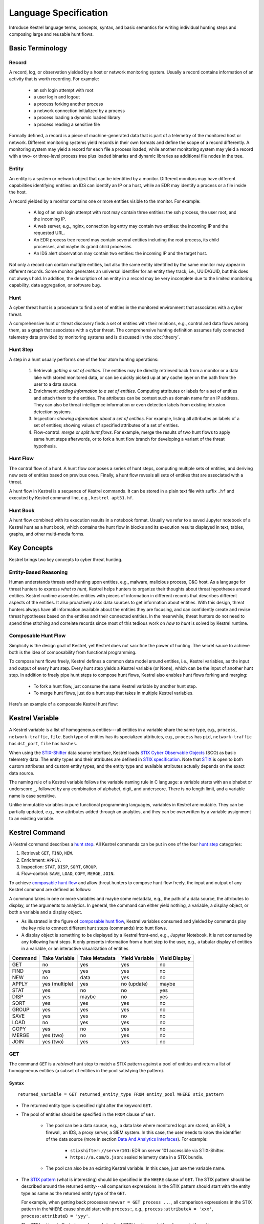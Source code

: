 ======================
Language Specification
======================

Introduce Kestrel language terms, concepts, syntax, and basic semantics for
writing individual hunting steps and composing large and reusable hunt flows.

Basic Terminology
=================

Record
------

A record, log, or observation yielded by a host or network monitoring system.
Usually a record contains information of an activity that is worth recording.
For example:

    - an ssh login attempt with root
    - a user login and logout
    - a process forking another process
    - a network connection initialized by a process
    - a process loading a dynamic loaded library
    - a process reading a sensitive file

Formally defined, a record is a piece of machine-generated data that is part of
a telemetry of the monitored host or network. Different monitoring systems
yield records in their own formats and define the scope of a record
differently. A monitoring system may yield a record for each file a process
loaded, while another monitoring system may yield a record with a two- or
three-level process tree plus loaded binaries and dynamic libraries as
additional file nodes in the tree.

Entity
------

An entity is a system or network object that can be identified by a monitor.
Different monitors may have different capabilities identifying entities: an IDS
can identify an IP or a host, while an EDR may identify a process or a file
inside the host.

A record yielded by a monitor contains one or more entities visible to the
monitor. For example:

    - A log of an ssh login attempt with root may contain three entities:
      the ssh process, the user root, and the incoming IP.
    - A web server, e.g., nginx, connection log entry may contain two
      entities: the incoming IP and the requested URL.
    - An EDR process tree record may contain several entities including the
      root process, its child processes, and maybe its grand child
      processes.
    - An IDS alert observation may contain two entities: the incoming IP
      and the target host.

Not only a record can contain multiple entities, but also the same entity
identified by the same monitor may appear in different records. Some monitor
generates an universal identifier for an entity they track, i.e., UUID/GUID,
but this does not always hold. In addition, the description of an entity in a
record may be very incomplete due to the limited monitoring capability, data
aggregation, or software bug.

Hunt
----

A cyber threat hunt is a procedure to find a set of entities in the monitored
environment that associates with a cyber threat.

A comprehensive hunt or threat discovery finds a set of entities with their
relations, e.g., control and data flows among them, as a graph that associates
with a cyber threat. The comprehensive hunting definition assumes fully
connected telemetry data provided by monitoring systems and is discussed in the
:doc:`theory`.

Hunt Step
---------

A step in a hunt usually performs one of the four atom hunting operations:

    #. Retrieval: *getting a set of entities*. The entities may be directly
       retrieved back from a monitor or a data lake with stored monitored
       data, or can be quickly picked up at any cache layer on the path
       from the user to a data source.

    #. Enrichment: *adding information to a set of entities*. Computing
       attributes or labels for a set of entities and attach them to the
       entities. The attributes can be context such as domain name for an
       IP address. They can also be threat intelligence information or even
       detection labels from existing intrusion detection systems.

    #. Inspection: *showing information about a set of entities*. For
       example, listing all attributes an labels of a set of entities;
       showing values of specified attributes of a set of entities.

    #. Flow-control: *merge or split hunt flows*. For example, merge the
       results of two hunt flows to apply same hunt steps afterwords, or to
       fork a hunt flow branch for developing a variant of the threat
       hypothesis.

Hunt Flow
---------

The control flow of a hunt. A hunt flow composes a series of hunt steps,
computing multiple sets of entities, and deriving new sets of entities based on
previous ones. Finally, a hunt flow reveals all sets of entities that are
associated with a threat.

A hunt flow in Kestrel is a sequence of Kestrel commands. It can be stored in a
plain text file with suffix ``.hf`` and executed by Kestrel command line, e.g.,
``kestrel apt51.hf``.

Hunt Book
---------

A hunt flow combined with its execution results in a notebook format.  Usually
we refer to a saved Jupyter notebook of a Kestrel hunt as a hunt book, which
contains the hunt flow in blocks and its execution results displayed in text,
tables, graphs, and other multi-media forms.

Key Concepts
============

Kestrel brings two key concepts to cyber threat hunting.

Entity-Based Reasoning
----------------------

Human understands threats and hunting upon entities, e.g., malware, malicious
process, C&C host. As a language for threat hunters to express *what to hunt*,
Kestrel helps hunters to organize their thoughts about threat hypotheses around
entities. Kestrel runtime assembles entities with pieces of information in
different records that describes different aspects of the entities. It also
proactively asks data sources to get information about entities. With this
design, threat hunters always have all information available about the entities
they are focusing, and can confidently create and revise threat hypotheses
based on the entities and their connected entities. In the meanwhile, threat
hunters do not need to spend time stitching and correlate records since most of
this tedious work on *how to hunt* is solved by Kestrel runtime.

Composable Hunt Flow
--------------------

Simplicity is the design goal of Kestrel, yet Kestrel does not sacrifice the
power of hunting. The secret sauce to achieve both is the idea of composability
from functional programming.

To compose hunt flows freely, Kestrel defines a common data model around
entities, i.e., Kestrel variables, as the input and output of every hunt step.
Every hunt step yields a Kestrel variable (or None), which can be the input of
another hunt step. In addition to freely pipe hunt steps to compose hunt flows,
Kestrel also enables hunt flows forking and merging:

    - To fork a hunt flow, just consume the same Kestrel variable by another
      hunt step.
    - To merge hunt flows, just do a hunt step that takes in multiple Kestrel
      variables.

Here's an example of a composable Kestrel hunt flow:

.. image:: images/huntflow.png
   :width: 100%
   :alt: An example of composable Kestrel hunt flow.

Kestrel Variable
================

A Kestrel variable is a list of homogeneous entities---all entities in a
variable share the same type, e.g., ``process``, ``network-traffic``, ``file``.
Each type of entities has its specialized attributes, e.g., ``process`` has
``pid``, ``network-traffic`` has ``dst_port``, ``file`` has ``hashes``.

When using the STIX-Shifter_ data source interface, Kestrel loads `STIX Cyber
Observable Objects`_ (SCO) as basic telemetry data. The entity types and their
attributes are defined in `STIX specification`_. Note that STIX_ is open to
both custom attributes and custom entity types, and the entity type and
available attributes actually depends on the exact data source.

The naming rule of a Kestrel variable follows the variable naming rule in C
language: a variable starts with an alphabet or underscore ``_``, followed by
any combination of alphabet, digit, and underscore. There is no length limit,
and a variable name is case sensitive.

Unlike immutable variables in pure functional programming languages, variables
in Kestrel are mutable. They can be partially updated, e.g., new attributes
added through an analytics, and they can be overwritten by a variable
assignment to an existing variable.

Kestrel Command
===============

A Kestrel command describes a `hunt step`_. All Kestrel commands can be put in
one of the four `hunt step`_ categories:

#. Retrieval: ``GET``, ``FIND``, ``NEW``.
#. Enrichment: ``APPLY``.
#. Inspection: ``STAT``, ``DISP``, ``SORT``, ``GROUP``.
#. Flow-control: ``SAVE``, ``LOAD``, ``COPY``, ``MERGE``, ``JOIN``.

To achieve `composable hunt flow`_ and allow threat hunters to compose hunt
flow freely, the input and output of any Kestrel command are defined as
follows:

.. image:: images/huntstep.png
   :width: 40%
   :alt: Kestrel hunt step model.

A command takes in one or more variables and maybe some metadata, e.g., the
path of a data source, the attributes to display, or the arguments to
analytics. In general, the command can either yield nothing, a variable, a
display object, or both a variable and a display object.

- As illustrated in the figure of `composable hunt flow`_, Kestrel variables
  consumed and yielded by commands play the key role to connect different hunt
  steps (commands) into hunt flows.

- A display object is something to be displayed by a Kestrel front-end, e.g.,
  Jupyter Notebook. It is not consumed by any following hunt steps. It only
  presents information from a hunt step to the user, e.g., a tabular display of
  entities in a variable, or an interactive visualization of entities.

+---------+----------------+---------------+----------------+---------------+
| Command | Take Variable  | Take Metadata | Yield Variable | Yield Display |
+=========+================+===============+================+===============+
| GET     | no             | yes           | yes            | no            |
+---------+----------------+---------------+----------------+---------------+
| FIND    | yes            | yes           | yes            | no            |
+---------+----------------+---------------+----------------+---------------+
| NEW     | no             | data          | yes            | no            |
+---------+----------------+---------------+----------------+---------------+
| APPLY   | yes (multiple) | yes           | no (update)    | maybe         |
+---------+----------------+---------------+----------------+---------------+
| STAT    | yes            | no            | no             | yes           |
+---------+----------------+---------------+----------------+---------------+
| DISP    | yes            | maybe         | no             | yes           |
+---------+----------------+---------------+----------------+---------------+
| SORT    | yes            | yes           | yes            | no            |
+---------+----------------+---------------+----------------+---------------+
| GROUP   | yes            | yes           | yes            | no            |
+---------+----------------+---------------+----------------+---------------+
| SAVE    | yes            | yes           | no             | no            |
+---------+----------------+---------------+----------------+---------------+
| LOAD    | no             | yes           | yes            | no            |
+---------+----------------+---------------+----------------+---------------+
| COPY    | yes            | no            | yes            | no            |
+---------+----------------+---------------+----------------+---------------+
| MERGE   | yes (two)      | no            | yes            | no            |
+---------+----------------+---------------+----------------+---------------+
| JOIN    | yes (two)      | yes           | yes            | no            |
+---------+----------------+---------------+----------------+---------------+

GET
---

The command ``GET`` is a *retrieval* hunt step to match a STIX pattern against
a pool of entities and return a list of homogeneous entities (a subset of
entities in the pool satisfying the pattern).

Syntax
^^^^^^
::

    returned_variable = GET returned_entity_type FROM entity_pool WHERE stix_pattern

- The returned entity type is specified right after the keyword ``GET``.

- The pool of entities should be specified in the ``FROM`` clause of ``GET``.

    - The pool can be a data source, e.g., a data lake where monitored logs are
      stored, an EDR, a firewall, an IDS, a proxy server, a SIEM system. In
      this case, the user needs to know the identifier of the data source (more
      in section `Data And Analytics Interfaces`_). For example:

        - ``stixshifter://server101``: EDR on server 101 accessible via STIX-Shifter.
        - ``https://a.com/b.json``: sealed telemetry data in a STIX bundle.

    - The pool can also be an existing Kestrel variable. In this case, just use
      the variable name.

- The `STIX pattern`_ (what is interesting) should be specified in the
  ``WHERE`` clause of ``GET``. The STIX pattern should be described around the
  returned entity---all comparison expressions in the STIX pattern should start
  with the entity type as same as the returned entity type of the ``GET``.

  For example, when getting back processes ``newvar = GET process ...``, all
  comparison expressions in the STIX pattern in the ``WHERE`` cause should
  start with ``process:``, e.g., ``process:attributeA = 'xxx'``,
  ``process:attributeB = 'yyy'``.

  The STIX pattern in Kestrel goes beyond standard STIX to allow variable
  reference in the pattern, e.g., ``[process:pid = kvar1.pid AND process:name =
  kvar2.name]``. Kestrel runtime compiles this parameterized STIX pattern into
  standard STIX before querying the entity pool.

  It is strongly encouraged to add time range qualifiers ``START t'timestamp'
  STOP t'timestamp'`` at the end of the STIX pattern when the entity pool is a
  data source and there is no referred Kestrel variable in the STIX pattern.
  ``timestamp`` here should be in ISO timestamp format defined in `STIX
  Pattern`_. If one or more Kestrel variables are referred in the STIX pattern,
  Kestrel runtime infers the time range from all entities in the referred
  variables. If a user provides time range at the same time, it overrides the
  inferred time range.  If no time range provided or inferred in a ``GET``
  command, it depends on the data source interface to decide how to handle it.
  For example, the STIX-Shifter interface will use last five minutes as the
  time range if not specified.

- Syntax sugar: if the entity pool in ``GET`` is a data source and it is the
  same as the data source used in a previous ``GET`` command, the ``FROM``
  clause can be omitted. Kestrel runtime completes the ``FROM`` clause for a
  ``GET`` command (if it is omitted) using the last *data source* in the
  execution. Variable entity pool are not used. See an example (the last one)
  below.

Examples
^^^^^^^^
::

    # get processes from server101 which has a parent process with name 'abc.exe'
    procs = GET process FROM stixshifter://server101 WHERE [process:parent_ref.name = 'abc.exe']
            START t'2021-05-06T00:00:00Z' STOP t'2021-05-07T00:00:00Z'

    # get files from a sealed STIX bundle with hash 'dbfcdd3a1ef5186a3e098332b499070a'
    # Kestrel allows to write a command in multiple lines
    binx = GET file
           FROM https://a.com/b.json
           WHERE [file:hashes.'MD5'= 'dbfcdd3a1ef5186a3e098332b499070a']
           START t'2021-05-06T00:00:00Z' STOP t'2021-05-07T00:00:00Z'

    # get processes from the above procs variable with pid 10578 and name 'xyz'
    # no time range needed since the entity pool is a varible
    procs2 = GET process FROM procs WHERE [process:pid = 10578 AND process:name = 'xyz']

    # refer to another Kestrel variable in the STIX pattern (not standard STIX)
    # note that the attribute of a variable should be var.attribute, not var:attribute
    # no time range needed: (1) the entity pool is a varible (2) there is a referred variable
    procs3 = GET process FROM procs WHERE [process:pid = procs2.pid]

    # omitting the FROM clause, which will be desugarred as 'FROM https://a.com/b.json'
    procs4 = GET process WHERE [process:pid = 1234]
             START t'2021-05-06T00:00:00Z' STOP t'2021-05-07T00:00:00Z'

FIND
----

The command ``FIND`` is a *retrieval* hunt step to return entities connected to a
given list of entities.

Syntax
^^^^^^
::

    returned_variable = FIND returned_entity_type RELATIONFROM input_variable

Kestrel defines the relation abstraction between entities as shown in the
entity-relation chart:

.. image:: images/entityrelation.png
   :width: 100%
   :alt: Entity relationship.

To find child processes of processes in a variable ``varA``, one can look up
the entity-relation chart and get relation ``CREATED BY``, then write the
command ``varB = FIND process CREATED BY varA``.

Examples
^^^^^^^^
::
    
    # find parent processes of processes in procs
    parent_procs = FIND process CREATED procs

    # find child processes of processes in procs
    parent_procs = FIND process CREATED BY procs

    # find network-traffic associated with processes in procs
    nt = FIND network-traffic CREATED BY procs

    # find processes associated with network-traffic in nt
    ntprocs = FIND process CREATED network-traffic

    # find source IP addresses in nt
    src_ip = FIND ipv4-addr CREATED nt

    # find destination IP addresses in nt
    src_ip = FIND ipv4-addr ACCEPTED nt

    # find both source and destination IP addresses in nt
    src_ip = FIND ipv4-addr LINKED nt

    # find network-traffic which have source IP src_ip
    ntspecial = FIND network-traffic CREATED BY src_ip

Relation With GET
^^^^^^^^^^^^^^^^^

Both ``FIND`` and ``GET`` are *retrieval* hunt steps. ``GET`` is the most
fundamental retrieval hunt step. And ``FIND`` provides a layer of abstraction
to retrieve connected entities more easily than using the raw ``GET`` for this,
i.e., ``FIND`` can be replaced by ``GET`` in theory with some knowledge of *how
to hunt*. Kestrel tries to focus threat hunters on *what to hunt* and automate
the generation of *how to hunt* (see :doc:`overview`). Finding connected
entities requires knowledge on how the underlying records are connected, and
Kestrel resolves the how for users with the command ``FIND``.

In theory, one can replace ``FIND`` with ``GET`` and a parameterized STIX
pattern when knowing how the underlying records are connected. In reality, this
is not possible with STIX pattern in ``GET``.

- The dereference of connection varies from one data source to another. The
  connection may be recorded as a reference attribute in a record like the
  ``*_ref`` attributes in STIX 2.0. It can also be recorded via a hidden object
  like the *SRO* object in STIX 2.1.

- STIX pattern does not allow reference to an object directly, e.g.,
  ``[process:parent_ref = xxx]`` is not a valid STIX pattern. Also one cannot
  use ``[process:parent_ref.id = xxx.id]`` since the ``id`` of entities are not
  persistent across different records/observations.

- STIX pattern does not support expressing one-to-many mapping, e.g., there is
  a reference ``opened_connection_refs`` in a process record, but there is no
  way to express all ``network-traffic`` entities referred in that list.

NEW
---

The command ``NEW`` is a special *retrieval* hunt step to create entities
directly from given data.

Syntax
^^^^^^
::

    returned_variable = NEW (returned_entity_type)? data

The given data can either be:

- A list of string ``[str]``. If this is used, ``returned_entity_type`` is
  required. Kestrel runtime creates the list of entities based on the return
  type. Each entity will have one initial attribute.

    - The name of the attribute is decided by the returned type.

      +----------------------+-------------------+
      | Return Entity Type   | Initial Attribute |
      +======================+===================+
      | process              | name              |
      +----------------------+-------------------+
      | file                 | name              |
      +----------------------+-------------------+
      | mutex                | name              |
      +----------------------+-------------------+
      | software             | name              |
      +----------------------+-------------------+
      | user-account         | user_id           |
      +----------------------+-------------------+
      | directory            | path              |
      +----------------------+-------------------+
      | autonomous-system    | number            |
      +----------------------+-------------------+
      | windows-registry-key | key               |
      +----------------------+-------------------+
      | x509-certificate     | serial_number     |
      +----------------------+-------------------+

    - The number of entities is the length of the given list of string.

    - The value of the initial attribute of each entity is the string in the given data.

- A list of dictionaries ``[{str: str}]``. All dictionaries should share the
  same set of keys, which are attributes of the entities. If ``type`` is
  not provided as a key, ``returned_entity_type`` is required.

The given data should follow JSON format, e.g., using double quotes around a
string. This is different from a string in STIX pattern, which is surrounded by
single quotes.

Examples
^^^^^^^^
::

    # create a list of processes with their names
    newprocs = NEW process ["cmd.exe", "explorer.exe", "google-chrome.exe"]
 
    # create a list of processes with a list of dictionaries
    newvar = NEW [ {"type": "process", "name": "cmd.exe", "pid": "123"}
                 , {"type": "process", "name": "explorer.exe", "pid": "99"}
                 ]

    # return entity type is required if not a key in the data
    newvar2 = NEW process [ {"name": "abc.exe", "pid": "1234"}
                          , {"name": "ie.exe", "pid": "10"}
                          ]

APPLY
-----

The command ``APPLY`` is an *enrichment* hunt step to compute and add
attributes to Kestrel variables. Enrichment here includes the computation of
enriched data, e.g., malware detection analytics, and associating the data to
the entities, e.g., adding the detection labels to the entities.

Syntax
^^^^^^
::

    APPLY analytics_identifier ON var1, var2, ... WITH x=1, y=abc

- Input: the command takes in one or multiple variables.

- Execution: the command executes the analytics specified by
  ``analytics_identifier`` like ``docker://ip_domain_enrichment`` or
  ``docker://pin_ip_on_map``.

  There is no limitation what an analytics could do besides the input and
  output specified by its corresponding Kestrel analytics interface (see `Data
  And Analytics Interfaces`_).

  An analytics could run entire locally and just do a table look-up. It could
  reach out to the Internet like the VirusTotal servers. It could perform
  real-time behavior analysis of binary samples. Based on specific analytics
  interface, some analytics can run entirely in the cloud, and the interface
  harvests the results to local Kestrel runtime.

  Threat hunters can quickly wrap an existing security program/module into a
  Kestrel analytics. For example, creating a Kestrel analytics as a docker
  container and utilizing the existing Kestrel Docker Analytics Interface
  (check :doc:`source/kestrel_analytics_docker.interface`). Users can also
  easily develop new analytics interfaces to provide special running
  environments (check :doc:`source/kestrel.analytics.interface`).

- Output: the executed analytics could yield either *(a)* data for variable
  updates, or *(b)* a display object, or both. The ``APPLY`` command passes
  the impacts to the Kestrel session:
    
    - Updated variable(s): the most common enrichment is adding/updating
      attributes to input variables (existing entities). The attributes can be
      yet not limited to:

        - Detection results: the analytics performs threat detection on the
          given entities. The results can be any scalar values such as strings,
          integers, floats. For example, malware labels and their families
          could be strings, suspicious scores could be integers, and likelihood
          could be floats. Numerical data can be used by later Kestrel commands
          such as ``SORT``. Any new attributes can be used in the ``WHERE``
          clause of the following ``GET`` commands to pick a subset of
          entities.

        - Threat Intelligence (TI) information: commonly known as TI
          enrichment, e.g., Indicator of Comprise (IoC) tags. 

        - Generic information: the analytics can add generic information that
          is not TI-specific, such as adding software description as new
          attributes to ``software`` entities based on their ``name``
          attributes.

    - Kestrel display object: an analytics can also yield a display object for
      the front-end to show. Visualization analytics yield such data such as
      our ``docker://pin_ip`` analytics that looks up the geolocation of IP
      addresses in ``network-traffic`` or ``ipv4-addr`` entities and pin them
      on a map, which can be shown in Jupyter Notebooks.

- There is no *new* return variable from the command.

Examples
^^^^^^^^
::

    # A visualization analytics:
    # Finding the geolocation of IPs in network traffic and pin them on a map
    nt = GET network-traffic FROM stixshifter://idsX WHERE [network-traffic:dst_port = 80]
    APPLY docker://pin_ip ON nt

    # A beaconing detection analytics:
    # a new attribute "x_beaconing_flag" is added to the input variable
    APPLY docker://beaconing_detection ON nt

    # A suspicious process scoring analytics:
    # a new attribute "x_suspiciousness" is added to the input variable
    procs = GET process FROM stixshifter://server101 WHERE [process:parent_ref.name = 'bash']
    APPLY docker://susp_proc_scoring on procs
    # sort the processes
    procs_desc = SORT procs BY x_suspiciousness DESC
    # get the most suspicous ones
    procs_sus = GET process FROM procs WHERE [process:x_suspiciousness > 0.9]

    # A domain name lookup analytics:
    # a new attribute "x_domain_name" is added to the input variable for its dest IPs
    APPLY docker://domain_name_enrichment ON nt

INFO
----

The command ``INFO`` is an *inspection* hunt step to show details of a Kestrel
variable.

Syntax
^^^^^^
::

    INFO varx

The command shows the following information of a variable:

- Entity type
- Number of entities
- Number of records
- Entity attributes
- Indirect attributes
- Customized attributes
- Birth command
- Associated datasource
- Dependent variables

The attribute names are especially useful for users to construct ``DISP``
command with ``ATTR`` clause.

Examples
^^^^^^^^
::

    # showing information like attributes and how many entities in a variable
    nt = GET network-traffic FROM stixshifter://idsX WHERE [network-traffic:dst_port = 80]
    INFO nt

DISP
----

The command ``DISP`` is an *inspection* hunt step to print attribute values of
entities in a Kestrel variable. The command returns a tabular display object to
a front-end, e.g., Jupyter Notebook.

Syntax
^^^^^^
::

    DISP varx (ATTR attribute1, attribute2, ...)?

- The optional clause ``ATTR`` specifies which list of attributes the user
  would like to print. If omitted, Kestrel will output all attributes.

- The command deduplicates rows. All rows in the display object are distinct.

- The command goes through all records/logs in the local storage about entities
  in the variable. Some records may miss attributes that other records have,
  and it is common to see empty fields in the table printed.

- If not familiar with the data, a user can use ``INFO`` to list all attributes
  and pick up some attributes to write the ``DISP`` command and ``ATTR``
  clause.

Examples
^^^^^^^^
::

    # display <source IP, source port, destination IP, destination port>
    nt = GET network-traffic FROM stixshifter://idsX WHERE [network-traffic:dst_port = 80]
    DISP nt ATTR src_ref.value, src_port, dst_ref.value, dst_port

    # display process pid, name, and command line
    procs = GET process FROM stixshifter://edrA WHERE [process:parent_ref.name = 'bash']
    DISP procs ATTR pid, name, command_line

GROUP
-----

The command ``GROUP`` is an *inspection* hunt step to group entities and add
aggregated attributes for further inspection such as ``INFO`` and ``DISP``.

Syntax
^^^^^^
::

    aggr_var = GROUP varx BY attribute

- Currently the command only support aggregation by one attribute.

- Attributes of the returned entities are decorated with a prefix ``unique_``
  such as ``unique_pid`` instead of ``pid``.

Examples
^^^^^^^^
::

    # group processes by their name and display
    procs = GET process FROM stixshifter://edrA WHERE [process:parent_ref.name = 'bash']
    aggr = GROUP procs BY name
    DISP aggr ATTR unique_name, unique_pid, unique_command_line

SAVE
----

The command ``SAVE`` is a *flow-control* hunt step to dump a Kestrel variable
to a local file.

Syntax
^^^^^^
::

    SAVE varx TO file_path

- All records of the entities in the input variable will be packaged in the
  output file.

- The suffix of the file path decides the format of the file. Current supported formats:

    - ``.csv``: CSV file.
    - ``.parquet``: parquet file.
    - ``.parquet.gz``: gzipped parquet file.

- It is useful to save a Kestrel variable into file for analytics development.
  The docker analytics interface actually does the same to prepare the input
  for a docker container.

Examples
^^^^^^^^
::

    # save all process records into /tmp/kestrel_procs.parquet.gz
    procs = GET process FROM stixshifter://edrA WHERE [process:parent_ref.name = 'bash']
    SAVE procs TO /tmp/kestrel_procs.parquet.gz

LOAD
----

The command ``LOAD`` is a *flow-control* hunt step to load data from disk into
a Kestrel variable.

Syntax
^^^^^^
::

    newvar = LOAD file_path (AS entity_type)?

- The suffix of the file path decides the format of the file. Current supported formats:

    - ``.csv``: CSV file.
    - ``.parquet``: parquet file.
    - ``.parquet.gz``: gzipped parquet file.

- The command loads records for the same type of entities. If there is no
  ``type`` column in the data, the returned entity type should be specified in
  the ``AS`` clause.

- Using ``SAVE`` and ``LOAD``, a user can transfer data between hunts.

- A user can ``LOAD`` external Threat Intelligence (TI) records into a Kestrel
  variable.

Examples
^^^^^^^^
::

    # save all process records into /tmp/kestrel_procs.parquet.gz
    procs = GET process FROM stixshifter://edrA WHERE [process:parent_ref.name = 'bash']
    SAVE procs TO /tmp/kestrel_procs.parquet.gz

    # in another hunt, load the processes
    pload = LOAD /tmp/kestrel_procs.parquet.gz

    # load suspicious IPs from a threat intelligence source
    # the file /tmp/suspicious_ips.csv only has one column `value`, which is the IP
    susp_ips = LOAD /tmp/suspicious_ips.csv AS ipv4-addr

    # check whether there is any network-traffic goes to susp_ips
    nt = GET network-traffic
         FROM stixshifter://idsX
         WHERE [network-traffic:dst_ref.value = susp_ips.value]

COPY
----

The command ``COPY`` is an *flow-control* hunt step to copy a variable to another.

Syntax
^^^^^^
::

    newvar = oldvar

MERGE
-----

The command ``MERGE`` is a *flow-control* hunt step to union entities in
multiple variables.

Syntax
^^^^^^
::

    merged_var = var1 + var2 + var3 + ...

- The command provides a way to merge hunt flows.

- All input variables to the command should share the same entity type.

Examples
^^^^^^^^
::

    # one TTP matching
    procsA = GET process FROM stixshifter://edrA WHERE [process:parent_ref.name = 'bash']

    # another TTP matching
    procsB = GET process FROM stixshifter://edrA WHERE [process:binary_ref.name = 'sudo']

    # merge results of both
    procs = procsA + procsB

    # further hunt flow
    APPLY docker://susp_proc_scoring ON procs

JOIN
----

The command ``JOIN`` is an advanced *flow-control* hunt step that works on
entity records directly for comprehensive entity connection discovery.

Syntax
^^^^^^
::

    newvar = JOIN varA, varB BY attribute1, attribute2

- The command takes in two Kestrel variables and one attribute from each
  variable. It performs an ``inner join`` on all records of the two variables
  regarding their joining attributes.

- The command returns entities from ``varA`` that share the attributes with
  ``varB``.

- The command keeps all attributes in ``varA`` and add attributes from ``varB``
  if not exists in ``varA``.

Examples
^^^^^^^^
::

    procsA = GET process FROM stixshifter://edrA WHERE [process:name = 'bash']
    procsB = GET process WHERE [process:binary_ref.name = 'sudo']

    # get only processes from procsA that have a child process in procsB
    procsC = JOIN procsA, procsB BY pid, parent_ref.pid

    # an alternative way of doing it without knowing the reference attribute
    procsD = FIND process CREATED procsB
    procsE = GET process FROM procsD WHERE [process:pid = procsA.pid]

Comment
=======

Comment strings in Kestrel start with ``#`` to the end of the line.

Data And Analytics Interfaces
=============================

Kestrel aims to keep it open and easy to add data source and analytics---not
only adding data source through the STIX-Shifter interface and adding analytics
through the docker interface, but even keeping the interfaces open and
extensible. A user may start with a STIX-Shifter data source, and then want to
add another data source which already splits STIX observations---no
STIX-Shifter is needed. The user may generate this capability to develop a data
source interface in parallel to STIX-Shifter and handles data from multiple
EDRs and SIEMs in his/her environment. Similar concepts applies to analytics.
A user may start with writing Kestrel analytics in docker containers, but then
need to develop analytics around code that is executing in the cloud. We need
the power to quickly adding analytics interfaces besides the docker one shipped
with Kestrel.

To address the need of quickly developing new interfaces for data sources and
analytics, Kestrel abstracts the connection to data source and analytics with
two layers: Kestrel runtime communicates with interfaces and the interfaces
communicate with the data sources or analytics. Both data source and analytics
interfaces can be quickly developed by creating a new Python package following
the rules in :doc:`source/kestrel.datasource.interface` and
:doc:`source/kestrel.analytics.interface`.

.. image:: images/interfaces.png
   :width: 100%
   :alt: Interface Illustration.

Each interface has one or multiple schema strings, e.g., ``stixshifter://`` for
the STIX-Shifter interface and ``docker://`` for the docker analytics
interface. To use a specific data source or analytics, a user specifies an
identifier of the data source or analytics as ``schema://name`` where ``name``
is the data source name or analytics name.

.. _STIX: https://oasis-open.github.io/cti-documentation/stix/intro.html
.. _STIX-Shifter: https://github.com/opencybersecurityalliance/stix-shifter
.. _STIX specification: https://docs.oasis-open.org/cti/stix/v2.1/stix-v2.1.html
.. _STIX Cyber Observable Objects: http://docs.oasis-open.org/cti/stix/v2.0/stix-v2.0-part4-cyber-observable-objects.html
.. _STIX pattern: http://docs.oasis-open.org/cti/stix/v2.0/stix-v2.0-part5-stix-patterning.html
